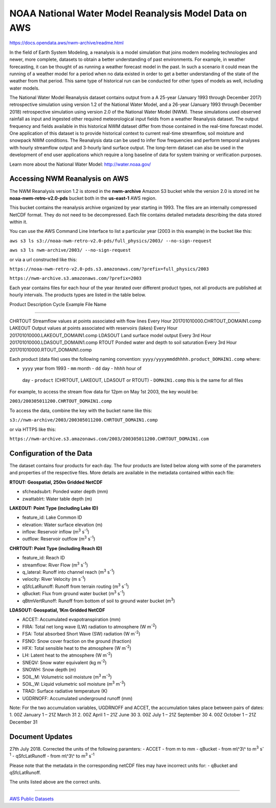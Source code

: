 ######################################################
NOAA National Water Model Reanalysis Model Data on AWS
######################################################

`<https://docs.opendata.aws/nwm-archive/readme.html>`_

In the field of Earth System Modeling, a reanalysis is a model simulation that
joins modern modeling technologies and newer, more complete, datasets to obtain
a better understanding of past environments. For example, in weather
forecasting, it can be thought of as running a weather forecast model in the
past. In such a scenario it could mean the running of a weather model for a
period when no data existed in order to get a better understanding of the state
of the weather from that period. This same type of historical run can be
conducted for other types of models as well, including water models.

The National Water Model Reanalysis dataset contains output from a A 25-year
(January 1993 through December 2017) retrospective simulation using version 1.2
of the National Water Model, and a 26-year (January 1993 through December 2018)
retrospective simulation using version 2.0 of the National Water Model (NWM).
These simulations used observed rainfall as input and ingested other required
meteorological input fields from a weather Reanalysis dataset. The output
frequency and fields available in this historical NWM dataset differ from those
contained in the real-time forecast model. One application of this dataset is
to provide historical context to current real-time streamflow, soil moisture
and snowpack NWM conditions. The Reanalysis data can be used to infer flow
frequencies and perform temporal analyses with hourly streamflow output and
3-hourly land surface output. The long-term dataset can also be used in the
development of end user applications which require a long baseline of data for
system training or verification purposes.

Learn more about the National Water Model: http://water.noaa.gov/

*******************************
Accessing NWM Reanalysis on AWS
*******************************

The NWM Reanalysis version 1.2 is stored in the **nwm-archive** Amazon S3
bucket while the version 2.0 is stored int he **noaa-nwm-retro-v2.0-pds**
bucket both in the **us-east-1** AWS region.

This bucket contains the reanalysis archive organized by year starting in 1993.
The files are an internally compressed NetCDF format. They do not need to be
decompressed. Each file contains detailed metadata describing the data stored
within it.

You can use the AWS Command Line Interface to list a particular year (2003 in
this example) in the bucket like this:

``aws s3 ls s3://noaa-nwm-retro-v2.0-pds/full_physics/2003/ --no-sign-request``

``aws s3 ls nwm-archive/2003/ --no-sign-request``

or via a url constructed like this:

``https://noaa-nwm-retro-v2.0-pds.s3.amazonaws.com/?prefix=full_physics/2003``

``https://nwm-archive.s3.amazonaws.com/?prefix=2003``

Each year contains files for each hour of the year iterated over different
product types, not all products are published at hourly intervals. The products
types are listed in the table below.

Product Description Cycle Example File Name

--------------

CHRTOUT Streamflow values at points associated with flow lines Every Hour
201701010000.CHRTOUT_DOMAIN1.comp LAKEOUT Output values at points associated
with reservoirs (lakes) Every Hour 201701010000.LAKEOUT_DOMAIN1.comp LDASOUT
Land surface model output Every 3rd Hour 201701010000.LDASOUT_DOMAIN1.comp
RTOUT Ponded water and depth to soil saturation Every 3rd Hour
201701010000.RTOUT_DOMAIN1.comp

Each product (data file) uses the following naming convention:
``yyyy/yyyymmddhhhh.product_DOMAIN1.comp`` where:

-  ``yyyy`` year from 1993 -  ``mm`` month -  ``dd`` day -  ``hhhh`` hour of
  day -  ``product`` (CHRTOUT, LAKEOUT, LDASOUT or RTOUT) -  ``DOMAIN1.comp``
  this is the same for all files

For example, to access the stream flow data for 12pm on May 1st 2003, the key
would be:

``2003/200305011200.CHRTOUT_DOMAIN1.comp``

To access the data, combine the key with the bucket name like this:

``s3://nwm-archive/2003/200305011200.CHRTOUT_DOMAIN1.comp``

or via HTTPS like this:

``https://nwm-archive.s3.amazonaws.com/2003/200305011200.CHRTOUT_DOMAIN1.com``

*************************
Configuration of the Data
*************************

The dataset contains four products for each day. The four products are listed
below along with some of the parameters and properties of the respective files.
More details are available in the metadata contained within each file:

**RTOUT: Geospatial, 250m Gridded NetCDF**

-  sfcheadsubrt: Ponded water depth (mm)
-  zwattablrt: Water table depth (m)

**LAKEOUT: Point Type (including Lake ID)**

-  feature_id: Lake Common ID
-  elevation: Water surface elevation (m)
-  inflow: Reservoir inflow (m\ :sup:`3` s\ :sup:`-1`)
-  outflow: Reservoir outflow (m\ :sup:`3` s\ :sup:`-1`)

**CHRTOUT: Point Type (including Reach ID)**

-  feature_id: Reach ID
-  streamflow: River Flow (m\ :sup:`3` s\ :sup:`-1`)
-  q_lateral: Runoff into channel reach (m\ :sup:`3` s\ :sup:`-1`)
-  velocity: River Velocity (m s\ :sup:`-1`)
-  qSfcLatRunoff: Runoff from terrain routing (m\ :sup:`3` s\ :sup:`-1`)
-  qBucket: Flux from ground water bucket (m\ :sup:`3` s\ :sup:`-1`)
-  qBtmVertRunoff: Runoff from bottom of soil to ground water bucket (m\
   :sup:`3`)

**LDASOUT: Geospatial, 1Km Gridded NetCDF**

-  ACCET: Accumulated evapotranspiration (mm)
-  FIRA: Total net long wave (LW) radiation to atmosphere (W m\ :sup:`-2`)
-  FSA: Total absorbed Short Wave (SW) radiation (W m\ :sup:`-2`)
-  FSNO: Snow cover fraction on the ground (fraction)
-  HFX: Total sensible heat to the atmosphere (W m\ :sup:`-2`)
-  LH: Latent heat to the atmosphere (W m\ :sup:`-2`)
-  SNEQV: Snow water equivalent (kg m\ :sup:`-2`)
-  SNOWH: Snow depth (m)
-  SOIL_M: Volumetric soil moisture (m\ :sup:`3` m\ :sup:`-3`)
-  SOIL_W: Liquid volumetric soil moisture (m\ :sup:`3` m\ :sup:`-3`)
-  TRAD: Surface radiative temperature (K)
-  UGDRNOFF: Accumulated underground runoff (mm)

Note: For the two accumulation variables, UGDRNOFF and ACCET, the accumulation
takes place between pairs of dates: 1. 00Z January 1 – 21Z March 31 2. 00Z
April 1 – 21Z June 30 3. 00Z July 1 – 21Z September 30 4. 00Z October 1 – 21Z
December 31

****************
Document Updates
****************

27th July 2018. Corrected the units of the following paramters: - ACCET - from
m to mm - qBucket - from m\\^3\\^ to m\ :sup:`3` s\ :sup:`-1` - qSfcLatRunoff -
from m\\^3\\^ to m\ :sup:`3` s\ :sup:`-1`

Please note that the metadata in the corresponding netCDF files may have
incorrect units for: - qBucket and qSfcLatRunoff.

The units listed above are the correct units.

--------------

`AWS Public Datasets <http://aws.amazon.com/opendata/public-datasets>`__
